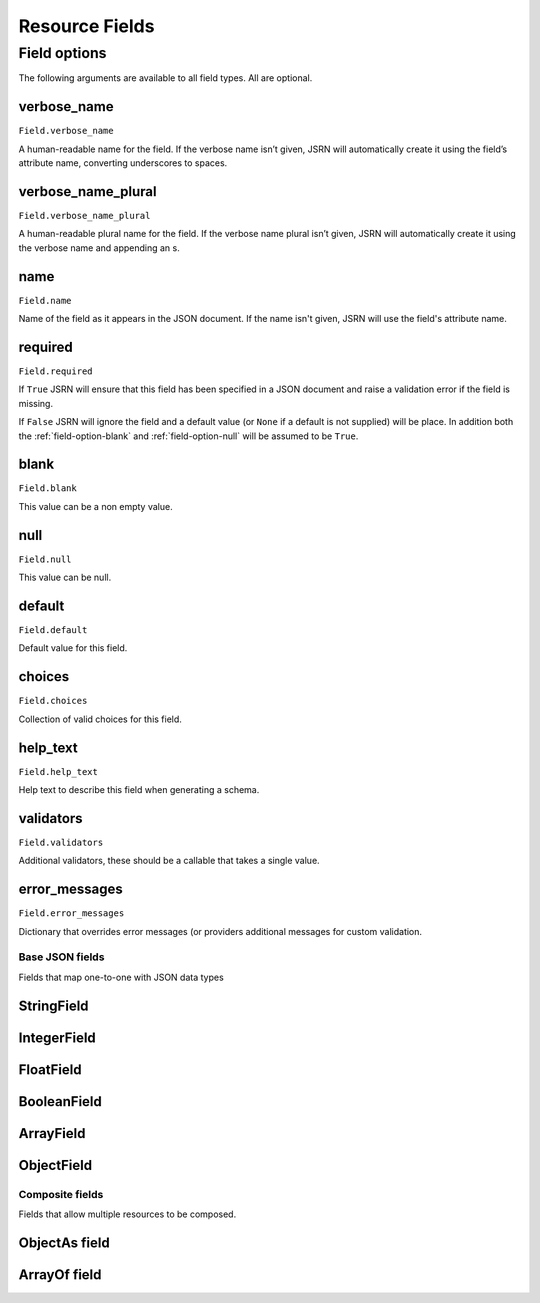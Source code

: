 ###############
Resource Fields
###############

Field options
*************

The following arguments are available to all field types. All are optional.


.. _field-option-verbose_name:

verbose_name
------------
``Field.verbose_name``

A human-readable name for the field. If the verbose name isn’t given, JSRN will automatically create it using the
field’s attribute name, converting underscores to spaces.


.. _field-option-verbose_name_plural:

verbose_name_plural
-------------------
``Field.verbose_name_plural``

A human-readable plural name for the field. If the verbose name plural isn’t given, JSRN will automatically create it
using the verbose name and appending an s.


.. _field-option-name:


name
----
``Field.name``

Name of the field as it appears in the JSON document. If the name isn't given, JSRN will use the field's attribute name.


.. _field-option-required:

required
--------
``Field.required``

If ``True`` JSRN will ensure that this field has been specified in a JSON document and raise a validation error if the
field is missing.

If ``False`` JSRN will ignore the field and a default value (or ``None`` if a default is not supplied) will be place. In
addition both the :ref:`field-option-blank` and :ref:`field-option-null` will be assumed to be ``True``.


.. _field-option-blank:

blank
-----
``Field.blank``

This value can be a non empty value.


.. _field-option-null:

null
----
``Field.null``

This value can be null.


.. _field-option-default:

default
-------
``Field.default``

Default value for this field.


.. _field-option-choices:

choices
-------
``Field.choices``

Collection of valid choices for this field.


.. _field-option-help_text:

help_text
---------
``Field.help_text``

Help text to describe this field when generating a schema.


.. _field-option-validators:

validators
----------
``Field.validators``

Additional validators, these should be a callable that takes a single value.


.. _field-option-error_messages:

error_messages
--------------
``Field.error_messages``

Dictionary that overrides error messages (or providers additional messages for custom validation.


Base JSON fields
================

Fields that map one-to-one with JSON data types

StringField
-----------

IntegerField
------------

FloatField
----------

BooleanField
------------

ArrayField
----------

ObjectField
-----------


Composite fields
================

Fields that allow multiple resources to be composed.

ObjectAs field
--------------

ArrayOf field
-------------
